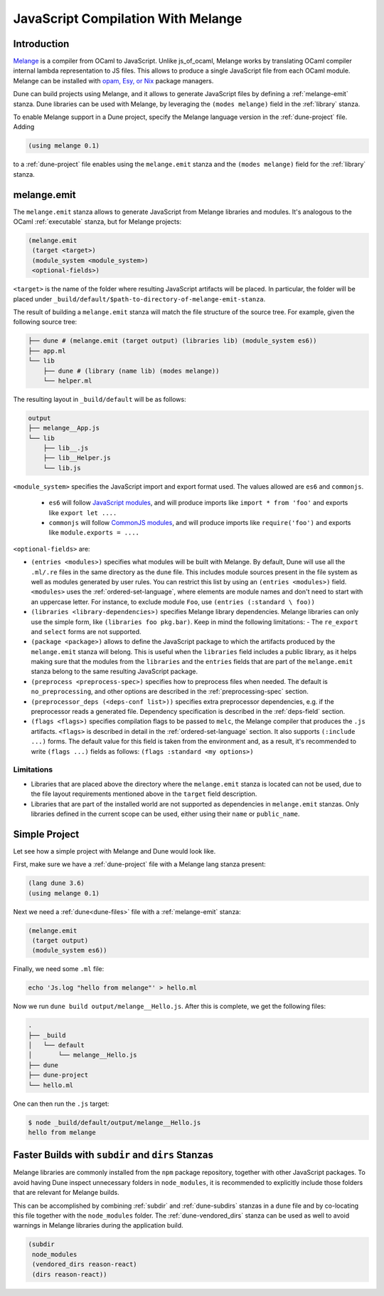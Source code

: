 .. _melange_main:

***********************************
JavaScript Compilation With Melange
***********************************

Introduction
------------

`Melange <https://github.com/melange-re/melange>`_ is a compiler from OCaml to
JavaScript. Unlike js_of_ocaml, Melange works by translating OCaml compiler
internal lambda representation to JS files. This allows to produce a single
JavaScript file from each OCaml module. Melange can be installed with
`opam, Esy, or Nix <https://github.com/melange-re/melange#installation>`_
package managers.

Dune can build projects using Melange, and it allows to generate JavaScript
files by defining a :ref:`melange-emit` stanza. Dune libraries can be used
with Melange, by leveraging the ``(modes melange)`` field in the :ref:`library`
stanza.

To enable Melange support in a Dune project, specify the Melange language
version in the :ref:`dune-project` file. Adding

.. code:: scheme

    (using melange 0.1)

to a :ref:`dune-project` file enables using the ``melange.emit`` stanza and the
``(modes melange)`` field for the :ref:`library` stanza.

.. _melange-emit:

melange.emit
------------

The ``melange.emit`` stanza allows to generate JavaScript from Melange libraries and
modules. It's analogous to the OCaml :ref:`executable` stanza, but for Melange
projects:

.. code:: scheme

    (melange.emit
     (target <target>)
     (module_system <module_system>)
     <optional-fields>)

``<target>`` is the name of the folder where resulting JavaScript artifacts will
be placed. In particular, the folder will be
placed under ``_build/default/$path-to-directory-of-melange-emit-stanza``.

The result of building a  ``melange.emit`` stanza will match the file structure of the source
tree. For example, given the following source tree:

.. code:: bash

    ├── dune # (melange.emit (target output) (libraries lib) (module_system es6))
    ├── app.ml
    └── lib
        ├── dune # (library (name lib) (modes melange))
        └── helper.ml

The resulting layout in ``_build/default`` will be as follows:

.. code:: bash

    output
    ├── melange__App.js
    └── lib
        ├── lib__.js
        ├── lib__Helper.js
        └── lib.js

``<module_system>`` specifies the JavaScript import and export format used. The
values allowed are ``es6`` and ``commonjs``.

  - ``es6`` will follow `JavaScript modules <https://developer.mozilla.org/en-US/docs/Web/JavaScript/Guide/Modules>`_,
    and will produce imports like ``import * from 'foo'`` and exports like
    ``export let ....``
  - ``commonjs`` will follow `CommonJS modules <https://nodejs.org/api/modules.html>`_,
    and will produce imports like ``require('foo')`` and exports like ``module.exports = ....``

``<optional-fields>`` are:

- ``(entries <modules>)`` specifies what modules will be built with Melange. By
  default, Dune will use all the ``.ml/.re`` files in the same directory as the
  ``dune`` file. This includes module sources present in the file system as well
  as modules generated by user rules. You can restrict this list by using an
  ``(entries <modules>)`` field. ``<modules>`` uses the :ref:`ordered-set-language`,
  where elements are module names and don't need to start with an uppercase
  letter. For instance, to exclude module ``Foo``, use ``(entries (:standard \
  foo))``

- ``(libraries <library-dependencies>)`` specifies Melange library dependencies.
  Melange libraries can only use the simple form, like
  ``(libraries foo pkg.bar)``. Keep in mind the following limitations:
  - The ``re_export`` and ``select`` forms are not
  supported.

- ``(package <package>)`` allows to define the JavaScript package to which the 
  artifacts produced by the ``melange.emit`` stanza will belong. This is
  useful when the ``libraries`` field includes a public library, as it helps
  making sure that the modules from the ``libraries`` and the ``entries`` fields that are part
  of the ``melange.emit`` stanza belong to the same resulting JavaScript
  package.

- ``(preprocess <preprocess-spec>)`` specifies how to preprocess files when
  needed. The default is ``no_preprocessing``, and other options are described
  in the :ref:`preprocessing-spec` section.

- ``(preprocessor_deps (<deps-conf list>))`` specifies extra preprocessor
  dependencies, e.g. if the preprocessor reads a generated file.
  Dependency specification is described in the :ref:`deps-field`
  section.

- ``(flags <flags>)`` specifies compilation flags to be passed to ``melc``, the
  Melange compiler that produces the ``.js`` artifacts.
  ``<flags>`` is described in detail in the :ref:`ordered-set-language` section. It also supports
  ``(:include ...)`` forms. The default value for this field is taken from the environment and,
  as a result, it's recommended to write ``(flags ...)`` fields as
  follows: ``(flags :standard <my options>)``

Limitations
===========

- Libraries that are placed above the directory where the ``melange.emit``
  stanza is located can not be used, due to the file layout requirements
  mentioned above in the ``target`` field description.

- Libraries that are part of the installed world are not supported as
  dependencies in ``melange.emit`` stanzas. Only libraries defined in the
  current scope can be used, either using their ``name`` or ``public_name``.

Simple Project
--------------

Let see how a simple project with Melange and Dune would look like.

First, make sure we have a :ref:`dune-project` file with a Melange lang stanza
present:

.. code:: scheme

  (lang dune 3.6)
  (using melange 0.1)

Next we need a :ref:`dune<dune-files>` file with a :ref:`melange-emit` stanza:

.. code:: scheme

  (melange.emit
   (target output)
   (module_system es6))

Finally, we need some ``.ml`` file:

.. code:: bash

  echo 'Js.log "hello from melange"' > hello.ml

Now we run ``dune build output/melange__Hello.js``. After this is complete, we
get the following files:

.. code::

  .
  ├── _build
  │   └── default
  │       └── melange__Hello.js
  ├── dune
  ├── dune-project
  └── hello.ml

One can then run the ``.js`` target:

.. code:: bash

   $ node _build/default/output/melange__Hello.js
   hello from melange

Faster Builds with ``subdir`` and ``dirs`` Stanzas
--------------------------------------------------

Melange libraries are commonly installed from the ``npm`` package repository,
together with other JavaScript packages. To avoid having Dune inspect
unnecessary folders in ``node_modules``, it is recommended to explicitly
include those folders that are relevant for Melange builds.

This can be accomplished by combining :ref:`subdir` and :ref:`dune-subdirs`
stanzas in a ``dune`` file and by co-locating this file together with the
``node_modules`` folder. The :ref:`dune-vendored_dirs` stanza can be used as
well to avoid warnings in Melange libraries during the application build.

.. code:: scheme

  (subdir
   node_modules
   (vendored_dirs reason-react)
   (dirs reason-react))
